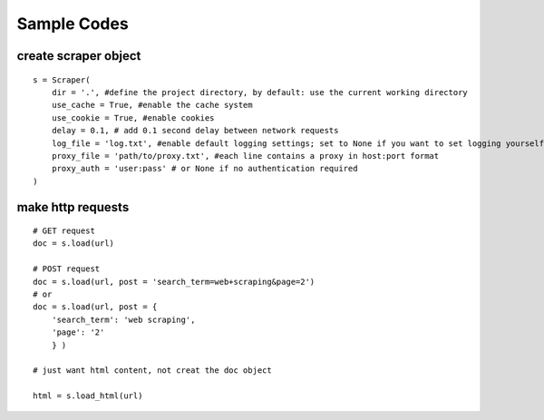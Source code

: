 Sample Codes
============
    


create scraper object
---------------------

::

    s = Scraper(
        dir = '.', #define the project directory, by default: use the current working directory
        use_cache = True, #enable the cache system
        use_cookie = True, #enable cookies
        delay = 0.1, # add 0.1 second delay between network requests
        log_file = 'log.txt', #enable default logging settings; set to None if you want to set logging yourself
        proxy_file = 'path/to/proxy.txt', #each line contains a proxy in host:port format
        proxy_auth = 'user:pass' # or None if no authentication required
    )


make http requests
------------------

::

    # GET request
    doc = s.load(url)

    # POST request
    doc = s.load(url, post = 'search_term=web+scraping&page=2')
    # or
    doc = s.load(url, post = {
        'search_term': 'web scraping',
        'page': '2'
        } )
    
    # just want html content, not creat the doc object

    html = s.load_html(url)





